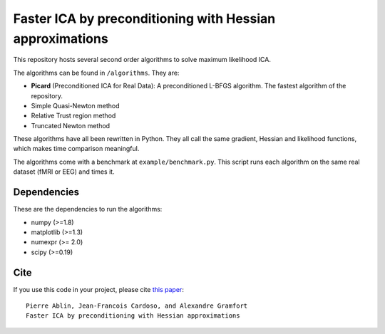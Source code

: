 Faster ICA by preconditioning with Hessian approximations
==========

This repository hosts several second order algorithms to solve maximum likelihood ICA.

The algorithms can be found in ``/algorithms``. They are:

* **Picard** (Preconditioned ICA for Real Data): A preconditioned L-BFGS algorithm. The fastest algorithm of the repository.
* Simple Quasi-Newton method
* Relative Trust region method
* Truncated Newton method


These algorithms have all been rewritten in Python. They all call the same gradient, Hessian and likelihood functions, which makes time comparison meaningful.

The algorithms come with a benchmark at ``example/benchmark.py``. This script runs each algorithm on the same real dataset (fMRI or EEG) and times it.


Dependencies
------------

These are the dependencies to run the algorithms:

* numpy (>=1.8)
* matplotlib (>=1.3)
* numexpr (>= 2.0)
* scipy (>=0.19)
Cite
----

If you use this code in your project, please cite `this paper <https://arxiv.org/abs/1706.08171>`_::

    Pierre Ablin, Jean-Francois Cardoso, and Alexandre Gramfort
    Faster ICA by preconditioning with Hessian approximations

